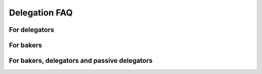 .. _delegation-faq:

Delegation FAQ
==============

For delegators
--------------

.. dropdown:: Do I risk losing my CCDs when delegating?

    When you delegate, the CCDs do not leave your wallet. They are locked there, so you can not spend them, and their value is added to the value of the baker pool or to passive delegation. But the CCDs never leave your wallet, so they can never be lost. There is no more risk delegating than not delegating. The worst thing that can happen is that the baker pool stops baking but stays open, and then you will not get any rewards. If the pool closes, your stake will be transferred to passive delegation automatically and from here you can easily stop delegation if you want to. It is important to use `CCDScan`_ to monitor baker and pool performance.

.. dropdown:: Can I delegate to more than one baker at a time?

    Yes. You can delegate to multiple bakers but an account can only have one delegation. To delegate to multiple bakers, you need multiple accounts.

.. dropdown:: Can I move from one baker pool to another without having to wait for the next pay day?

    Changes to the pools take effect every 24 hours. So increasing the stake, moving the stake between pools or between passive delegation and a baking pool all take effect at the :ref:`pay day<glossary-pay-day>`.

.. dropdown:: How much does it cost to begin delegating?

    There is no minimum amount required to delegate stake to a pool or enable passive delegation. You just have to have enough CCD left in your disposable balance to cover transaction fees.

.. dropdown:: How much can I expect to earn as a delegator?

    This depends on how much you delegate, the baker pool you select and how reliable this baker is. It also depends on how much stake the baker has. It is important to use `CCDScan`_ to research bakers before delegating stake.

    To cover the costs of running the baker node 10% of the delegators’ share of the pool rewards are awarded to the pool owner. For example, suppose that a pool has 1,000,000 CCD staked and out of that you have delegated 10,000 CCD to the pool (1%). Suppose that in a 24 hour period this pool earns 500 CCD. Your delegation’s share of the rewards is 1% equal to 5 CCD. Of this amount 10% (0.5 CCD) is awarded to the pool owner and you receive the remaining 4.5 CCD.

.. dropdown:: If I delegate stake to a baker pool or passive delegation, can I use it for transactions?

    No, any stake that you delegate is not part of the disposable balance; it is locked and cannot be used for transactions or to pay transaction fees.

.. dropdown:: Is there a “cool-down” period when delegating and how does it work?

    Yes, for certain changes there is a cool-down period built into the pool system. The cool-down period is two weeks. During the cool-down it is not possible to change the delegated amount or move the delegated amount to a different baker pool. The cool-down period is activated when you decrease the delegated amount or stop delegation entirely.

.. dropdown:: Why is there a cool-down when I decrease / stop my delegation?

    The cool-down period is there to provide stability to the blockchain and to make sure that a baker does not become unstable too quickly if delegators withdraw their stake.

.. dropdown:: Can I change my restaking preference if I am in a cool-down period?

    Yes, you can change whether you want earnings restaked or not during a cool-down period.

.. dropdown:: Can I change the delegated amount if I am in a cool-down period?

    No, if you are in a cool-down period, you cannot change the delegated amount until the cool-down period ends. The cool-down period is two weeks.

.. dropdown:: I want to update my delegation amount, but the input is locked. Why is that?

    The amount is locked because you are in a cool-down period and the delegation amount cannot be changed. The cool-down period is two weeks when decreasing your delegation amount or stopping delegation.

.. dropdown:: Where can I see a list of all the baker pools I can delegate to?

    You can see a list of all pools and some performance metrics on `CCDScan`_.

.. dropdown:: How do I know whether a baker pool is good or bad? Where can I research baker performance and reliability?

    You can research baker performance and pool reliability on `CCDScan`_. For information about how to judge baker performance and reliability, see :ref:`Baker management<baker-pool>`.

.. dropdown:: What happens if a baker I delegate to closes the pool?

    If a baker closes their pool your delegation is moved to passive delegation.

.. dropdown:: I didn't receive a reward at pay day. Why is that?

    It could be because the baker to whose pool you have delegated stake was not selected to bake a block. There are several reasons this could have happened. It might be a good idea to check the baker's performance regularly.

.. dropdown:: What is “passive delegation”?

    For CCD holders who do not want to regularly check the performance of a chosen pool but just want a stable way of earning rewards, passive delegation offers a low-risk, low-reward alternative. This staking strategy is not associated with a specific baker, so there is no risk of poor baker health. The trade off when choosing passive delegation is that the rewards will be less than what you may receive when delegating to a specific baker pool.

    The commission rates for passive delegation are:

    - Baking commission: 12.00%
    - Finalization commission: 100.00%
    - Transaction commission: 12.00%

.. dropdown:: My account is suddenly delegating to passive delegation. Why is that?

    It is likely because the baker pool to which you were delegating has been closed. You can continue to delegate to passive delegation or select a new baker pool for your delegation.

.. dropdown:: If the baker pool I delegate to wins the lottery, what is the estimated amount of rewards I would receive in CCDs?

    The best tool to estimate rewards is `CCDScan`_. Look at the average past rewards for the baker pool or passive delegation. It is important to remember that small pools earn rewards less often, but relatively more at a time. So the percentage for the (annual) interest given on CCDScan is less reliable for small pools as there is more variance. Rewards from Passive delegation are added on a daily basis.

For bakers
----------

.. dropdown:: Can I open a pool on my existing baker node?

    Yes. See :ref:`Update a baker pool for Desktop Wallet<update-baker-pool-dw>` or :ref:`Update a baker pool for mobile wallets<update-pool-settings>` for instructions about how to set up a baker pool on an existing baker.

.. dropdown:: How do I activate a baker pool?

    All bakers come with pool support built in. You can actively choose to disable this feature upon creating your baker keys. See :ref:`Update a baker pool for Desktop Wallet<update-baker-pool-dw>` or :ref:`Update a baker pool for mobile wallets<update-pool-settings>` for instructions about how to set up a baker pool.

.. dropdown:: How often are rewards distributed to bakers?

    If your baker is chosen to bake the next block on the blockchain you will receive rewards for this. All rewards are distributed at :ref:`pay day<glossary-pay-day>` which is once every 24 hours. If your baker is also baking using CCDs delegated to it, the pool owner rewards from the delegated stake (if any) are also distributed each pay day.

.. dropdown:: What does it mean for a baker to accept delegators?

    To open a baker pool for delegators means that users who want to earn rewards but perhaps don't want to be a baker, can delegate some of their stake to a baker pool. By doing this, they give the baker the right to bake with their stake. When they delegate their stake to the baker this increases the baker’s stake and thus the odds of being selected to bake a block. This increase in rewards is then shared with the delegators.

.. dropdown:: Are there any limits to the size of a baker pool?

    Concordium blockchain imposes two caps on the amount of stake in a single pool:

    - A pool cannot have more than 10% of all staked CCD
    - The total stake of a pool cannot be more than 3x the size of the pool owners own stake

    The first limit ensures that the blockchain remains distributed and prevents the crash of one baker from affecting the whole system. A party with lots of capital is welcome to run multiple bakers to avoid this cap as in turn this would increase decentralization.

    The second cap is for security reasons as it prevents a party with a small stake from controlling too large a part of the system using leverage.

.. dropdown:: What happens when the maximum stake cap is reached for my baker?

    These two caps are soft caps in the sense that a pool can have more stake than allowed, but only the allowed amounts are taken into account in the consensus algorithm and when distributing rewards. A pool violating the amount limits will gradually receive less rewards per CCD in the pool as the size of the pool continues to increase.

.. dropdown:: How much less/more can I expect to earn when opening my pool to delegators?

    The amount you earn depends on how much stake your pool is baking. The more delegators, the more stake you have and the greater your chances of being selected to bake a block are. 10% of the additional rewards the delegators’ stake in your pool attracts will go to the pool owner. As you are able to have 2x your own stake delegated to your pool, you are effectively able to increase your rewards by 20% if your pool is full.

    Therefore, attracting delegators and managing your baker responsibly will maximize rewards for all. In :ref:`Baker management<baker-pool>` you'll find information about how to be a responsible baker.

.. dropdown:: Is there a cool-down period for bakers?

    Yes, the :ref:`cool-down<glossary-cool-down-period>` period for bakers is three weeks when reducing stake or stopping baking. The stake is locked during the cool-down period and cannot be changed. The stake continues to earn rewards until the end of the cool-down period. The cool-down period is there to provide stability to the blockchain.

.. dropdown:: Can I change my restaking preference if I am in a cool-down period?

    Yes, you can. Note that anything that is restaked during the cool-down period will be unstaked after the stake reduction takes effect.

.. dropdown:: How much does it cost to begin baking?

    There is no specific fee to begin baking, however, you do need to stake a minimum of 14,000 CCD, and you need to have enough CCD left in your disposable balance to cover transaction fees to register your baker keys on chain.

.. dropdown:: If I have a low amount of CCDs and become a baker, running my own node 24/7, is it true I may never win and may never receive any rewards because of my lottery power?

    No, that is not true. The lottery power will be calculated by the stake you have, and you will receive rewards.

For bakers, delegators and passive delegators
---------------------------------------------

.. dropdown:: What is better and where can I earn more rewards: by becoming a baker, delegating to a baker pool, or delegating to passive delegation? What is the difference in rewards comparing a baker and a delegator, based on X amount of CCDs?

    If we assume your baker is running 24/7 then all things being equal the rewards for running a baker will be higher than if you delegate to a baker pool, and the delgation to a pool will have higher rewards than Passive delegation. If you are a baker and at the same time other CCD holders delegate their stake to your baker pool, your rewards will be even higher.

    When evaluating your options looking at the rewards is not sufficient as you also need to consider the costs of running your own baker node and risk of potentially delegating to a node that, e.g., goes offline. Finally, it is worth considering that all rewards are based on a lottery that takes place to decide which baker wins the right to bake the next block. The probability of winning the lottery - disregarding how you stake your CCD - is proportional to the size of the stake. Because of the nature of the lottery mechanism, it is important to keep in mind that the variance in rewards in the short term will greatly deminish over time. For the smallest bakers it may take as much as a year for the rewards to align with the lottery power, whereas, very large bakers may see consistent rewards within less than a week. No matter what, over time, the fraction of times you win will be proportional to your fraction of stake.

    Delegation to a pool may provide more frequent rewards compared to becoming your own baker, albeit, the actual rewards over time can be expected to be smaller.

.. _CCDScan: https://ccdscan.io/
